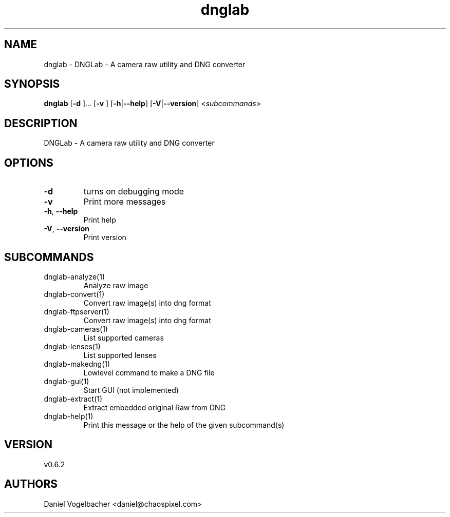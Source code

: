 .ie \n(.g .ds Aq \(aq
.el .ds Aq '
.TH dnglab 1  "dnglab 0.6.2" 
.SH NAME
dnglab \- DNGLab \- A camera raw utility and DNG converter
.SH SYNOPSIS
\fBdnglab\fR [\fB\-d \fR]... [\fB\-v \fR] [\fB\-h\fR|\fB\-\-help\fR] [\fB\-V\fR|\fB\-\-version\fR] <\fIsubcommands\fR>
.SH DESCRIPTION
DNGLab \- A camera raw utility and DNG converter
.SH OPTIONS
.TP
\fB\-d\fR
turns on debugging mode
.TP
\fB\-v\fR
Print more messages
.TP
\fB\-h\fR, \fB\-\-help\fR
Print help
.TP
\fB\-V\fR, \fB\-\-version\fR
Print version
.SH SUBCOMMANDS
.TP
dnglab\-analyze(1)
Analyze raw image
.TP
dnglab\-convert(1)
Convert raw image(s) into dng format
.TP
dnglab\-ftpserver(1)
Convert raw image(s) into dng format
.TP
dnglab\-cameras(1)
List supported cameras
.TP
dnglab\-lenses(1)
List supported lenses
.TP
dnglab\-makedng(1)
Lowlevel command to make a DNG file
.TP
dnglab\-gui(1)
Start GUI (not implemented)
.TP
dnglab\-extract(1)
Extract embedded original Raw from DNG
.TP
dnglab\-help(1)
Print this message or the help of the given subcommand(s)
.SH VERSION
v0.6.2
.SH AUTHORS
Daniel Vogelbacher <daniel@chaospixel.com>
